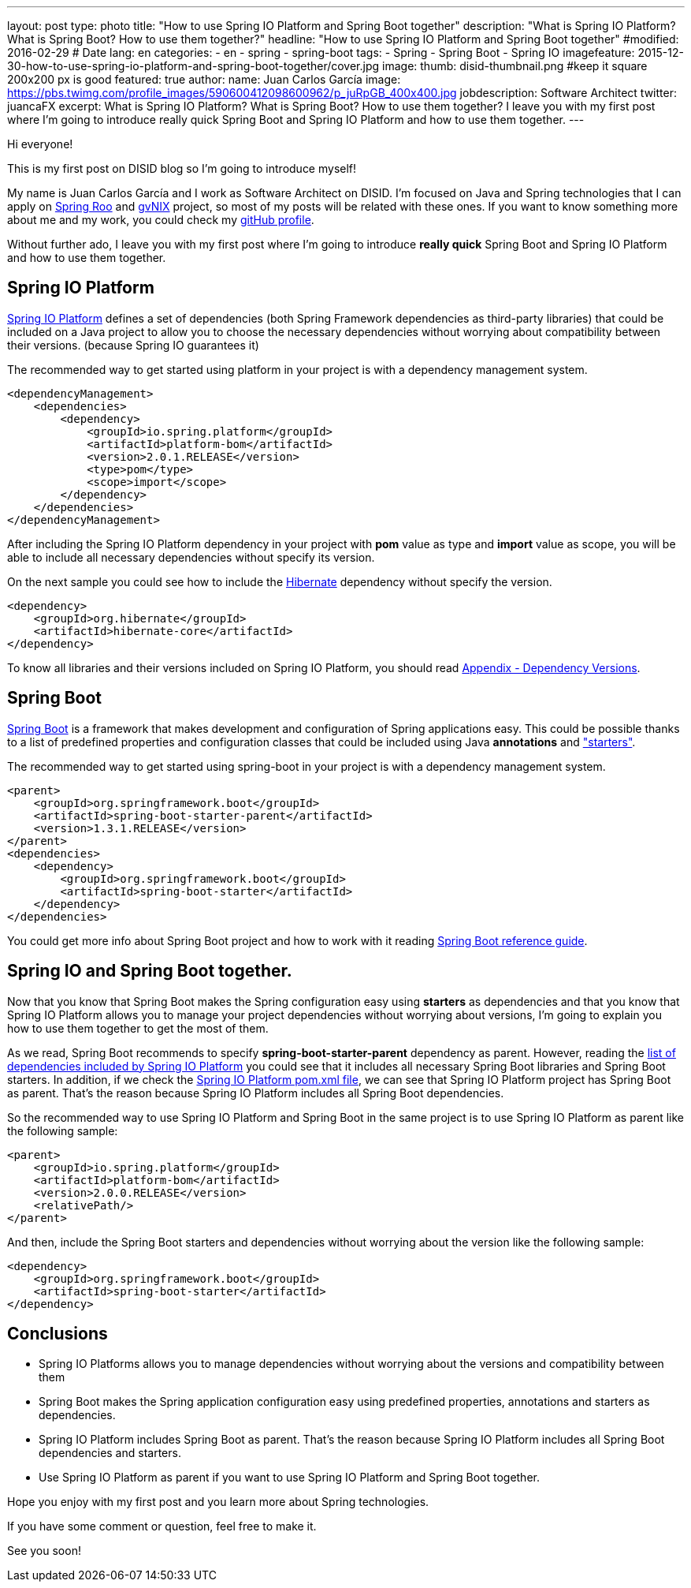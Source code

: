 ---
layout: post
type: photo
title: "How to use Spring IO Platform and Spring Boot together"
description: "What is Spring IO Platform? What is Spring Boot? How to use them together?"
headline: "How to use Spring IO Platform and Spring Boot together"
#modified: 2016-02-29          # Date
lang: en
categories:
  - en
  - spring
  - spring-boot
tags:
  - Spring
  - Spring Boot
  - Spring IO
imagefeature: 2015-12-30-how-to-use-spring-io-platform-and-spring-boot-together/cover.jpg
image:
  thumb: disid-thumbnail.png #keep it square 200x200 px is good
featured: true
author:
  name: Juan Carlos García
  image: https://pbs.twimg.com/profile_images/590600412098600962/p_juRpGB_400x400.jpg
  jobdescription: Software Architect
  twitter: juancaFX
excerpt: What is Spring IO Platform? What is Spring Boot? How to use them together? I leave you with my first post where I'm going to introduce really quick Spring Boot and Spring IO Platform and how to use them together.
---

Hi everyone!

This is my first post on DISID blog so I'm going to introduce myself!

My name is Juan Carlos García and I work as Software Architect on DISID. I'm focused on Java and Spring technologies that I can apply on http://projects.spring.io/spring-roo/[Spring Roo] and http://www.gvnix.org/[gvNIX] project, so most of my posts will be related with these ones. If you want to know something more about me and my work, you could check my https://github.com/jcagarcia[gitHub profile].

Without further ado, I leave you with my first post where I'm going to introduce *really quick* Spring Boot and Spring IO Platform and how to use them together.

== Spring IO Platform

http://platform.spring.io/platform/[Spring IO Platform] defines a set of
dependencies (both Spring Framework dependencies as third-party libraries)
that could be included on a Java project to allow you to choose the necessary
dependencies without worrying about compatibility between their versions.
(because Spring IO guarantees it)

The recommended way to get started using platform in your project is with a dependency management system.


[source,xml]
----
<dependencyManagement>
    <dependencies>
        <dependency>
            <groupId>io.spring.platform</groupId>
            <artifactId>platform-bom</artifactId>
            <version>2.0.1.RELEASE</version>
            <type>pom</type>
            <scope>import</scope>
        </dependency>
    </dependencies>
</dependencyManagement>
----

After including the Spring IO Platform dependency in your project with *pom* value as type and *import* value as scope, you will be able to include all necessary dependencies without specify its version.

On the next sample you could see how to include the
http://hibernate.org/[Hibernate] dependency without specify the version.

[source,xml]
----
<dependency>
    <groupId>org.hibernate</groupId>
    <artifactId>hibernate-core</artifactId>
</dependency>
----

To know all libraries and their versions included on Spring IO Platform, you should read http://docs.spring.io/platform/docs/2.0.1.RELEASE/reference/htmlsingle/#appendix-dependency-versions[Appendix - Dependency Versions].

== Spring Boot

http://projects.spring.io/spring-boot/[Spring Boot] is a framework that makes development and configuration of Spring applications easy. This could be possible thanks to a list of predefined properties and configuration classes that could be included using Java *annotations* and http://docs.spring.io/spring-boot/docs/current/reference/htmlsingle/#using-boot-starter-poms["starters"].

The recommended way to get started using spring-boot in your project is with a dependency management system.

[source,xml]
----
<parent>
    <groupId>org.springframework.boot</groupId>
    <artifactId>spring-boot-starter-parent</artifactId>
    <version>1.3.1.RELEASE</version>
</parent>
<dependencies>
    <dependency>
        <groupId>org.springframework.boot</groupId>
        <artifactId>spring-boot-starter</artifactId>
    </dependency>
</dependencies>
----

You could get more info about Spring Boot project and how to work with it reading http://docs.spring.io/spring-boot/docs/current/reference/htmlsingle/[Spring Boot reference guide].

== Spring IO and Spring Boot together.

Now that you know that Spring Boot makes the Spring configuration easy using *starters* as dependencies and that you know that Spring IO Platform allows you to manage your project dependencies without worrying about versions, I'm going to explain you how to use them together to get the most of them.

As we read, Spring Boot recommends to specify *spring-boot-starter-parent* dependency as parent. However, reading the http://docs.spring.io/platform/docs/2.0.1.RELEASE/reference/htmlsingle/#appendix-dependency-versions[list of dependencies included by Spring IO Platform] you could see that it includes all necessary Spring Boot libraries and Spring Boot starters. In addition, if we check the http://search.maven.org/#artifactdetails|io.spring.platform|platform-bom|2.0.1.RELEASE|pom[Spring IO Platform pom.xml file], we can see that Spring IO Platform project has Spring Boot as parent. That's the reason because Spring IO Platform includes all Spring Boot dependencies.

So the recommended way to use Spring IO Platform and Spring Boot in the same project is to use Spring IO Platform as parent like the following sample:

[source,xml]
----
<parent>
    <groupId>io.spring.platform</groupId>
    <artifactId>platform-bom</artifactId>
    <version>2.0.0.RELEASE</version>
    <relativePath/>
</parent>
----

And then, include the Spring Boot starters and dependencies without worrying
about the version like the following sample:

[source,xml]
----
<dependency>
    <groupId>org.springframework.boot</groupId>
    <artifactId>spring-boot-starter</artifactId>
</dependency>
----


== Conclusions

* Spring IO Platforms allows you to manage dependencies without worrying about
  the versions and compatibility between them
* Spring Boot makes the Spring application configuration easy using predefined properties, annotations and starters as dependencies.
* Spring IO Platform includes Spring Boot as parent. That's the reason because Spring IO Platform includes all Spring Boot dependencies and starters.
* Use Spring IO Platform as parent if you want to use Spring IO Platform and Spring Boot together.

Hope you enjoy with my first post and you learn more about Spring technologies.

If you have some comment or question, feel free to make it.

See you soon!

